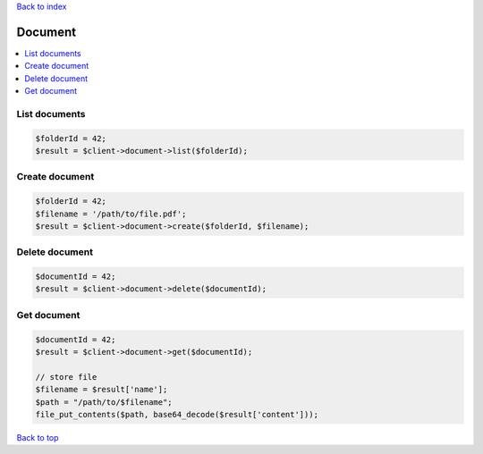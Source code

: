 .. _top:
.. title:: Document

`Back to index <index.rst>`_

========
Document
========

.. contents::
    :local:

List documents
``````````````

.. code-block:: php
    
    $folderId = 42;
    $result = $client->document->list($folderId);


Create document
```````````````

.. code-block:: php
    
    $folderId = 42;
    $filename = '/path/to/file.pdf';
    $result = $client->document->create($folderId, $filename);


Delete document
```````````````

.. code-block:: php
    
    $documentId = 42;
    $result = $client->document->delete($documentId);


Get document
````````````

.. code-block:: php
    
    $documentId = 42;
    $result = $client->document->get($documentId);
    
    // store file
    $filename = $result['name'];
    $path = "/path/to/$filename";
    file_put_contents($path, base64_decode($result['content']));


`Back to top <#top>`_